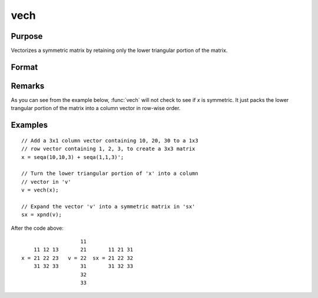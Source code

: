 
vech
==============================================

Purpose
----------------
Vectorizes a symmetric matrix by retaining only the lower triangular portion of the matrix.

Format
----------------
.. function:: v = vech(x)

    :param x: data
    :type x: NxN symmetric matrix

    :returns: v (*(N*(N+1)/2)x1 vector*), the lower triangular portion of the matrix *x*.

Remarks
-------

As you can see from the example below, :func:`vech` will not check to see if *x*
is symmetric. It just packs the lower trangular portion of the matrix
into a column vector in row-wise order.


Examples
----------------

::

    // Add a 3x1 column vector containing 10, 20, 30 to a 1x3 
    // row vector containing 1, 2, 3, to create a 3x3 matrix
    x = seqa(10,10,3) + seqa(1,1,3)';
    
    // Turn the lower triangular portion of 'x' into a column 
    // vector in 'v'
    v = vech(x);
    
    // Expand the vector 'v' into a symmetric matrix in 'sx'
    sx = xpnd(v);

After the code above:

::

                       11
        11 12 13       21       11 21 31
    x = 21 22 23   v = 22  sx = 21 22 32
        31 32 33       31       31 32 33
                       32
                       33

.. seealso:: Functions :func:`xpnd`

